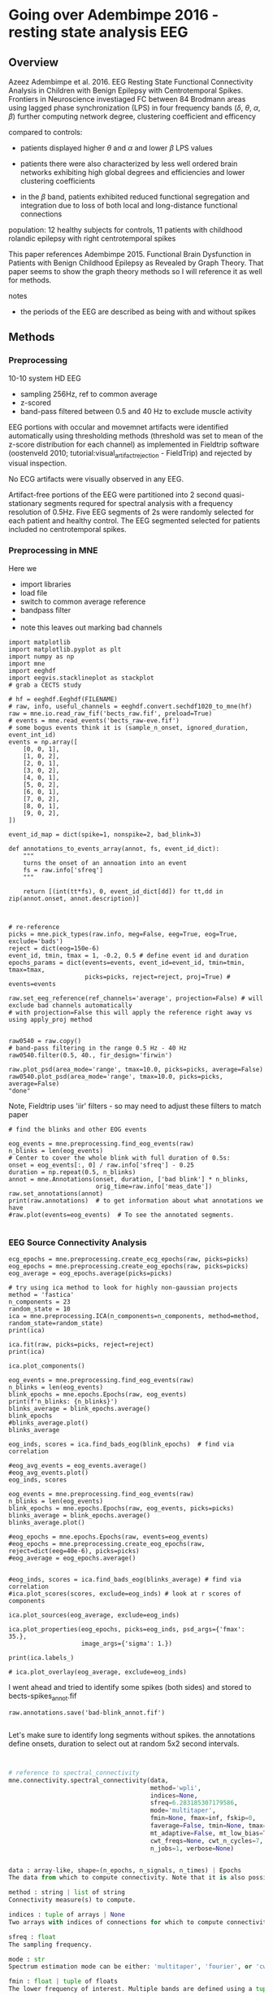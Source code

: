 # -*- coding: utf-8 fill-column: 84 -*-


* Going over Adembimpe 2016 - resting state analysis EEG
  
** Overview
Azeez Adembimpe et al. 2016.
EEG Resting State Functional Connectivity Analysis in Children with Benign
Epilepsy with Centrotemporal Spikes. Frontiers in
Neuroscience investiaged FC between 84 Brodmann areas using lagged phase
synchronization (LPS) in four frequency bands ($\delta$, $\theta$, $\alpha$,
$\beta$) further computing network degree, clustering coefficient and
efficency

compared to controls:

- patients displayed higher $\theta$ and $\alpha$ and lower $\beta$ LPS values

- patients there were also characterized by less well ordered brain
  networks exhibiting high global degrees and efficiencies and lower
  clustering coefficients

- in the $\beta$ band, patients exhibited reduced functional
  segregation and integration due to loss of both local and
  long-distance functional connections

population: 12 healthy subjects for controls, 11 patients with
childhood rolandic epilepsy with right centrotemporal spikes


This paper references Adembimpe 2015. Functional Brain Dysfunction
in Patients with Benign Childhood Epilepsy as Revealed by Graph
Theory. That paper seems to show the graph theory methods so I will
reference it as well for methods.

notes
- the periods of the EEG are described as being with and without spikes



** Methods
   
*** Preprocessing
10-10 system HD EEG
 - sampling 256Hz, ref to common average
 - z-scored
 - band-pass filtered between 0.5 and 40 Hz to exclude muscle activity
 
EEG portions with occular and movemnet artifacts were identified automatically using
thresholding methods (threshold was set to mean of the z-score distribution for
each channel) as implemented in Fieldtrip software (oostenveld 2010;
tutorial:visual_artifact_rejection - FieldTrip) and rejected by visual inspection.

No ECG artifacts were visually observed in any EEG. 

Artifact-free portions of the EEG were partitioned into 2 second quasi-stationary
segments requred for spectral analysis with a frequency resolution of 0.5Hz. Five
EEG segments of 2s were randomly selected for each patient and healthy control. The
EEG segmented selected for patients included no centrotemporal spikes.


*** Preprocessing in MNE
Here we
- import libraries
- load file
- switch to common average reference
- bandpass filter
- 
- note this leaves out marking bad channels
#+BEGIN_SRC ipython :session :results raw drawer :tangle yes
import matplotlib
import matplotlib.pyplot as plt
import numpy as np
import mne
import eeghdf
import eegvis.stacklineplot as stackplot
# grab a CECTS study

# hf = eeghdf.Eeghdf(FILENAME)
# raw, info, useful_channels = eeghdf.convert.sechdf1020_to_mne(hf)
raw = mne.io.read_raw_fif('bects_raw.fif', preload=True)
# events = mne.read_events('bects_raw-eve.fif')
# some bogus events think it is (sample_n_onset, ignored_duration, event_int_id)
events = np.array([
    [0, 0, 1],
    [1, 0, 2],
    [2, 0, 1],
    [3, 0, 2],
    [4, 0, 1],
    [5, 0, 2],
    [6, 0, 1],
    [7, 0, 2],
    [8, 0, 1],
    [9, 0, 2],
])

event_id_map = dict(spike=1, nonspike=2, bad_blink=3)

def annotations_to_events_array(annot, fs, event_id_dict):
    """
    turns the onset of an annoation into an event
    fs = raw.info['sfreq'] 
    """

    return [(int(tt*fs), 0, event_id_dict[dd]) for tt,dd in zip(annot.onset, annot.description)]
    


# re-reference
picks = mne.pick_types(raw.info, meg=False, eeg=True, eog=True, exclude='bads')
reject = dict(eog=150e-6)
event_id, tmin, tmax = 1, -0.2, 0.5 # define event id and duration
epochs_params = dict(events=events, event_id=event_id, tmin=tmin, tmax=tmax,
                     picks=picks, reject=reject, proj=True) # events=events

raw.set_eeg_reference(ref_channels='average', projection=False) # will exclude bad channels automatically
# with projection=False this will apply the reference right away vs using apply_proj method


raw0540 = raw.copy()
# band-pass filtering in the range 0.5 Hz - 40 Hz
raw0540.filter(0.5, 40., fir_design='firwin')

raw.plot_psd(area_mode='range', tmax=10.0, picks=picks, average=False)
raw0540.plot_psd(area_mode='range', tmax=10.0, picks=picks, average=False)
"done"
#+END_SRC

#+RESULTS:
:RESULTS:
# Out[95]:
# output
: Opening raw data file /mnt/home2/clee/code/mne_learn/connectivity/bects_raw.fif...
:     Range : 0 ... 381999 =      0.000 ...  1909.995 secs
: Ready.
: Reading 0 ... 381999  =      0.000 ...  1909.995 secs...
: Applying average reference.
: Applying a custom EEG reference.
: Setting up band-pass filter from 0.5 - 40 Hz
: l_trans_bandwidth chosen to be 0.5 Hz
: h_trans_bandwidth chosen to be 10.0 Hz
: Filter length of 1321 samples (6.605 sec) selected
: Effective window size : 10.005 (s)
: Effective window size : 10.005 (s)
: 
# text/plain
: 'done'

# text/plain
: <Figure size 432x288 with 2 Axes>

# image/png
[[file:obipy-resources/83982ec5453be91d4e8229c8c2c2b734-vKokA5.png]]

# text/plain
: <Figure size 432x288 with 2 Axes>

# image/png
[[file:obipy-resources/83982ec5453be91d4e8229c8c2c2b734-F7DwBj.png]]
:END:


Note, Fieldtrip uses 'iir' filters - so may need to adjust these filters to match paper

#+BEGIN_SRC ipython  :session :results raw drawer :tangle yes
# find the blinks and other EOG events

eog_events = mne.preprocessing.find_eog_events(raw)
n_blinks = len(eog_events)
# Center to cover the whole blink with full duration of 0.5s:
onset = eog_events[:, 0] / raw.info['sfreq'] - 0.25
duration = np.repeat(0.5, n_blinks)
annot = mne.Annotations(onset, duration, ['bad blink'] * n_blinks,
                        orig_time=raw.info['meas_date'])
raw.set_annotations(annot)
print(raw.annotations)  # to get information about what annotations we have
#raw.plot(events=eog_events)  # To see the annotated segments.

#+END_SRC

#+RESULTS:
:RESULTS:
# Out[96]:
# output
: EOG channel index for this subject is: [19 20]
: Filtering the data to remove DC offset to help distinguish blinks from saccades
: Setting up band-pass filter from 2 - 45 Hz
: Filter length of 2048 samples (10.240 sec) selected
: Setting up band-pass filter from 2 - 45 Hz
: Filter length of 2048 samples (10.240 sec) selected
: Setting up band-pass filter from 1 - 10 Hz
: Filter length of 2048 samples (10.240 sec) selected
: Now detecting blinks and generating corresponding events
: Number of EOG events detected : 198
: <Annotations  |  198 segments : bad (198), orig_time : None>
: 
:END:

*** EEG Source Connectivity Analysis

#+BEGIN_SRC ipython :session :results raw drawer :tangle yes
ecg_epochs = mne.preprocessing.create_ecg_epochs(raw, picks=picks)
eog_epochs = mne.preprocessing.create_eog_epochs(raw, picks=picks)
eog_average = eog_epochs.average(picks=picks)
#+END_SRC

#+RESULTS:
:RESULTS:
# Out[97]:
# output
: Using channel ECG X1 to identify heart beats.
: Setting up band-pass filter from 8 - 16 Hz
: Filter length of 2048 samples (10.240 sec) selected
: Number of ECG events detected : 3799 (average pulse 119 / min.)
: 3799 matching events found
: No baseline correction applied
: Not setting metadata
: Loading data for 3799 events and 201 original time points ...
: 486 bad epochs dropped
: EOG channel index for this subject is: [19 20]
: Filtering the data to remove DC offset to help distinguish blinks from saccades
: Setting up band-pass filter from 2 - 45 Hz
: Filter length of 2048 samples (10.240 sec) selected
: Setting up band-pass filter from 2 - 45 Hz
: Filter length of 2048 samples (10.240 sec) selected
: Setting up band-pass filter from 1 - 10 Hz
: Filter length of 2048 samples (10.240 sec) selected
: Now detecting blinks and generating corresponding events
: Number of EOG events detected : 25
: 25 matching events found
: No baseline correction applied
: Not setting metadata
: Loading data for 25 events and 201 original time points ...
: 25 bad epochs dropped
: /usr/local/anaconda3/envs/mne/lib/python3.6/site-packages/numpy/core/fromnumeric.py:2920: RuntimeWarning: Mean of empty slice.
:   out=out, **kwargs)
: /usr/local/anaconda3/envs/mne/lib/python3.6/site-packages/numpy/core/_methods.py:78: RuntimeWarning: invalid value encountered in true_divide
:   ret, rcount, out=ret, casting='unsafe', subok=False)
: <ipython-input-97-fdabb3062ab5>:3: RuntimeWarning: evoked object is empty (based on less than 1 epoch)
:   eog_average = eog_epochs.average(picks=picks)
: 
:END:

#+BEGIN_SRC ipython  :session :results raw drawer :tangle yes
# try using ica method to look for highly non-gaussian projects
method = 'fastica'
n_components = 23
random_state = 10
ica = mne.preprocessing.ICA(n_components=n_components, method=method, random_state=random_state)
print(ica)
#+END_SRC

#+RESULTS:
:RESULTS:
# Out[98]:
# output
: <ICA  |  no decomposition, fit (fastica):  samples, no dimension reduction>
: 
:END:


#+BEGIN_SRC ipython  :session :results raw drawer :tangle yes
ica.fit(raw, picks=picks, reject=reject)
print(ica)
#+END_SRC

#+RESULTS:
:RESULTS:
# Out[99]:
# output
: Fitting ICA to data using 25 channels (please be patient, this may take a while)
: Inferring max_pca_components from picks
:     Rejecting  epoch based on EOG : ['Pg2']
: Artifact detected in [1600, 2000]
:     Rejecting  epoch based on EOG : ['Pg1', 'Pg2']
: Artifact detected in [3200, 3600]
:     Rejecting  epoch based on EOG : ['Pg1', 'Pg2']
: Artifact detected in [3600, 4000]
:     Rejecting  epoch based on EOG : ['Pg2']
: Artifact detected in [5200, 5600]
:     Rejecting  epoch based on EOG : ['Pg2']
: Artifact detected in [5600, 6000]
:     Rejecting  epoch based on EOG : ['Pg1']
: Artifact detected in [7600, 8000]
:     Rejecting  epoch based on EOG : ['Pg1', 'Pg2']
: Artifact detected in [8000, 8400]
:     Rejecting  epoch based on EOG : ['Pg1']
: Artifact detected in [8400, 8800]
:     Rejecting  epoch based on EOG : ['Pg1', 'Pg2']
: Artifact detected in [8800, 9200]
:     Rejecting  epoch based on EOG : ['Pg1', 'Pg2']
: Artifact detected in [10000, 10400]
:     Rejecting  epoch based on EOG : ['Pg1']
: Artifact detected in [10400, 10800]
:     Rejecting  epoch based on EOG : ['Pg1', 'Pg2']
: Artifact detected in [11200, 11600]
:     Rejecting  epoch based on EOG : ['Pg1', 'Pg2']
: Artifact detected in [11600, 12000]
:     Rejecting  epoch based on EOG : ['Pg1']
: Artifact detected in [15600, 16000]
:     Rejecting  epoch based on EOG : ['Pg1']
: Artifact detected in [16800, 17200]
:     Rejecting  epoch based on EOG : ['Pg1']
: Artifact detected in [18000, 18400]
:     Rejecting  epoch based on EOG : ['Pg1']
: Artifact detected in [18400, 18800]
:     Rejecting  epoch based on EOG : ['Pg1']
: Artifact detected in [18800, 19200]
:     Rejecting  epoch based on EOG : ['Pg1', 'Pg2']
: Artifact detected in [19200, 19600]
:     Rejecting  epoch based on EOG : ['Pg1', 'Pg2']
: Artifact detected in [19600, 20000]
:     Rejecting  epoch based on EOG : ['Pg1', 'Pg2']
: Artifact detected in [20000, 20400]
:     Rejecting  epoch based on EOG : ['Pg2']
: Artifact detected in [20400, 20800]
:     Rejecting  epoch based on EOG : ['Pg1', 'Pg2']
: Artifact detected in [21600, 22000]
:     Rejecting  epoch based on EOG : ['Pg1', 'Pg2']
: Artifact detected in [22000, 22400]
:     Rejecting  epoch based on EOG : ['Pg1', 'Pg2']
: Artifact detected in [22400, 22800]
:     Rejecting  epoch based on EOG : ['Pg1', 'Pg2']
: Artifact detected in [24400, 24800]
:     Rejecting  epoch based on EOG : ['Pg1']
: Artifact detected in [26000, 26400]
:     Rejecting  epoch based on EOG : ['Pg1', 'Pg2']
: Artifact detected in [26400, 26800]
:     Rejecting  epoch based on EOG : ['Pg1', 'Pg2']
: Artifact detected in [26800, 27200]
:     Rejecting  epoch based on EOG : ['Pg1', 'Pg2']
: Artifact detected in [27200, 27600]
:     Rejecting  epoch based on EOG : ['Pg1']
: Artifact detected in [28400, 28800]
:     Rejecting  epoch based on EOG : ['Pg1', 'Pg2']
: Artifact detected in [28800, 29200]
:     Rejecting  epoch based on EOG : ['Pg1', 'Pg2']
: Artifact detected in [29200, 29600]
:     Rejecting  epoch based on EOG : ['Pg2']
: Artifact detected in [32800, 33200]
:     Rejecting  epoch based on EOG : ['Pg1', 'Pg2']
: Artifact detected in [33200, 33600]
:     Rejecting  epoch based on EOG : ['Pg1', 'Pg2']
: Artifact detected in [33600, 34000]
:     Rejecting  epoch based on EOG : ['Pg2']
: Artifact detected in [34000, 34400]
:     Rejecting  epoch based on EOG : ['Pg2']
: Artifact detected in [34400, 34800]
:     Rejecting  epoch based on EOG : ['Pg1', 'Pg2']
: Artifact detected in [34800, 35200]
:     Rejecting  epoch based on EOG : ['Pg1', 'Pg2']
: Artifact detected in [35200, 35600]
:     Rejecting  epoch based on EOG : ['Pg2']
: Artifact detected in [36000, 36400]
:     Rejecting  epoch based on EOG : ['Pg2']
: Artifact detected in [36400, 36800]
:     Rejecting  epoch based on EOG : ['Pg1', 'Pg2']
: Artifact detected in [36800, 37200]
:     Rejecting  epoch based on EOG : ['Pg1', 'Pg2']
: Artifact detected in [37200, 37600]
:     Rejecting  epoch based on EOG : ['Pg1', 'Pg2']
: Artifact detected in [38000, 38400]
:     Rejecting  epoch based on EOG : ['Pg1', 'Pg2']
: Artifact detected in [39200, 39600]
:     Rejecting  epoch based on EOG : ['Pg1']
: Artifact detected in [40000, 40400]
:     Rejecting  epoch based on EOG : ['Pg1', 'Pg2']
: Artifact detected in [40400, 40800]
:     Rejecting  epoch based on EOG : ['Pg1', 'Pg2']
: Artifact detected in [40800, 41200]
:     Rejecting  epoch based on EOG : ['Pg1', 'Pg2']
: Artifact detected in [41200, 41600]
:     Rejecting  epoch based on EOG : ['Pg1', 'Pg2']
: Artifact detected in [41600, 42000]
:     Rejecting  epoch based on EOG : ['Pg1', 'Pg2']
: Artifact detected in [42000, 42400]
:     Rejecting  epoch based on EOG : ['Pg2']
: Artifact detected in [42800, 43200]
:     Rejecting  epoch based on EOG : ['Pg2']
: Artifact detected in [43200, 43600]
:     Rejecting  epoch based on EOG : ['Pg1']
: Artifact detected in [44400, 44800]
:     Rejecting  epoch based on EOG : ['Pg1']
: Artifact detected in [46000, 46400]
:     Rejecting  epoch based on EOG : ['Pg1', 'Pg2']
: Artifact detected in [46400, 46800]
:     Rejecting  epoch based on EOG : ['Pg1', 'Pg2']
: Artifact detected in [46800, 47200]
:     Rejecting  epoch based on EOG : ['Pg1', 'Pg2']
: Artifact detected in [47200, 47600]
:     Rejecting  epoch based on EOG : ['Pg1', 'Pg2']
: Artifact detected in [48000, 48400]
:     Rejecting  epoch based on EOG : ['Pg2']
: Artifact detected in [48800, 49200]
:     Rejecting  epoch based on EOG : ['Pg2']
: Artifact detected in [49200, 49600]
:     Rejecting  epoch based on EOG : ['Pg2']
: Artifact detected in [51200, 51600]
:     Rejecting  epoch based on EOG : ['Pg2']
: Artifact detected in [52400, 52800]
:     Rejecting  epoch based on EOG : ['Pg1']
: Artifact detected in [53200, 53600]
:     Rejecting  epoch based on EOG : ['Pg1', 'Pg2']
: Artifact detected in [53600, 54000]
:     Rejecting  epoch based on EOG : ['Pg1', 'Pg2']
: Artifact detected in [54000, 54400]
:     Rejecting  epoch based on EOG : ['Pg1', 'Pg2']
: Artifact detected in [54800, 55200]
:     Rejecting  epoch based on EOG : ['Pg1', 'Pg2']
: Artifact detected in [55200, 55600]
:     Rejecting  epoch based on EOG : ['Pg1']
: Artifact detected in [56000, 56400]
:     Rejecting  epoch based on EOG : ['Pg2']
: Artifact detected in [56400, 56800]
:     Rejecting  epoch based on EOG : ['Pg1']
: Artifact detected in [57200, 57600]
:     Rejecting  epoch based on EOG : ['Pg1']
: Artifact detected in [58800, 59200]
:     Rejecting  epoch based on EOG : ['Pg1', 'Pg2']
: Artifact detected in [66000, 66400]
:     Rejecting  epoch based on EOG : ['Pg1', 'Pg2']
: Artifact detected in [66400, 66800]
:     Rejecting  epoch based on EOG : ['Pg1', 'Pg2']
: Artifact detected in [66800, 67200]
:     Rejecting  epoch based on EOG : ['Pg1', 'Pg2']
: Artifact detected in [67200, 67600]
:     Rejecting  epoch based on EOG : ['Pg1']
: Artifact detected in [86400, 86800]
:     Rejecting  epoch based on EOG : ['Pg2']
: Artifact detected in [93600, 94000]
:     Rejecting  epoch based on EOG : ['Pg1']
: Artifact detected in [94400, 94800]
:     Rejecting  epoch based on EOG : ['Pg1']
: Artifact detected in [98000, 98400]
:     Rejecting  epoch based on EOG : ['Pg1', 'Pg2']
: Artifact detected in [108000, 108400]
:     Rejecting  epoch based on EOG : ['Pg1', 'Pg2']
: Artifact detected in [110800, 111200]
:     Rejecting  epoch based on EOG : ['Pg1']
: Artifact detected in [112000, 112400]
:     Rejecting  epoch based on EOG : ['Pg1']
: Artifact detected in [112400, 112800]
:     Rejecting  epoch based on EOG : ['Pg2']
: Artifact detected in [117600, 118000]
:     Rejecting  epoch based on EOG : ['Pg1', 'Pg2']
: Artifact detected in [124000, 124400]
:     Rejecting  epoch based on EOG : ['Pg2']
: Artifact detected in [127200, 127600]
:     Rejecting  epoch based on EOG : ['Pg1']
: Artifact detected in [128800, 129200]
:     Rejecting  epoch based on EOG : ['Pg2']
: Artifact detected in [129600, 130000]
:     Rejecting  epoch based on EOG : ['Pg2']
: Artifact detected in [133600, 134000]
:     Rejecting  epoch based on EOG : ['Pg1', 'Pg2']
: Artifact detected in [134000, 134400]
:     Rejecting  epoch based on EOG : ['Pg1', 'Pg2']
: Artifact detected in [134400, 134800]
:     Rejecting  epoch based on EOG : ['Pg1', 'Pg2']
: Artifact detected in [134800, 135200]
:     Rejecting  epoch based on EOG : ['Pg1', 'Pg2']
: Artifact detected in [135200, 135600]
:     Rejecting  epoch based on EOG : ['Pg2']
: Artifact detected in [138000, 138400]
:     Rejecting  epoch based on EOG : ['Pg1', 'Pg2']
: Artifact detected in [138400, 138800]
:     Rejecting  epoch based on EOG : ['Pg2']
: Artifact detected in [138800, 139200]
:     Rejecting  epoch based on EOG : ['Pg2']
: Artifact detected in [139200, 139600]
:     Rejecting  epoch based on EOG : ['Pg2']
: Artifact detected in [139600, 140000]
:     Rejecting  epoch based on EOG : ['Pg1']
: Artifact detected in [144000, 144400]
:     Rejecting  epoch based on EOG : ['Pg1', 'Pg2']
: Artifact detected in [151600, 152000]
:     Rejecting  epoch based on EOG : ['Pg1', 'Pg2']
: Artifact detected in [152000, 152400]
:     Rejecting  epoch based on EOG : ['Pg1']
: Artifact detected in [154000, 154400]
:     Rejecting  epoch based on EOG : ['Pg1', 'Pg2']
: Artifact detected in [154800, 155200]
:     Rejecting  epoch based on EOG : ['Pg1']
: Artifact detected in [157200, 157600]
:     Rejecting  epoch based on EOG : ['Pg1']
: Artifact detected in [161600, 162000]
:     Rejecting  epoch based on EOG : ['Pg1', 'Pg2']
: Artifact detected in [162000, 162400]
:     Rejecting  epoch based on EOG : ['Pg1']
: Artifact detected in [163200, 163600]
:     Rejecting  epoch based on EOG : ['Pg2']
: Artifact detected in [166800, 167200]
:     Rejecting  epoch based on EOG : ['Pg1']
: Artifact detected in [167600, 168000]
:     Rejecting  epoch based on EOG : ['Pg2']
: Artifact detected in [168000, 168400]
:     Rejecting  epoch based on EOG : ['Pg1', 'Pg2']
: Artifact detected in [168400, 168800]
:     Rejecting  epoch based on EOG : ['Pg2']
: Artifact detected in [170400, 170800]
:     Rejecting  epoch based on EOG : ['Pg2']
: Artifact detected in [172000, 172400]
:     Rejecting  epoch based on EOG : ['Pg1']
: Artifact detected in [176400, 176800]
:     Rejecting  epoch based on EOG : ['Pg1']
: Artifact detected in [176800, 177200]
:     Rejecting  epoch based on EOG : ['Pg2']
: Artifact detected in [178000, 178400]
:     Rejecting  epoch based on EOG : ['Pg1', 'Pg2']
: Artifact detected in [178400, 178800]
:     Rejecting  epoch based on EOG : ['Pg2']
: Artifact detected in [178800, 179200]
:     Rejecting  epoch based on EOG : ['Pg2']
: Artifact detected in [179200, 179600]
:     Rejecting  epoch based on EOG : ['Pg2']
: Artifact detected in [182000, 182400]
:     Rejecting  epoch based on EOG : ['Pg2']
: Artifact detected in [185200, 185600]
:     Rejecting  epoch based on EOG : ['Pg1']
: Artifact detected in [185600, 186000]
:     Rejecting  epoch based on EOG : ['Pg1', 'Pg2']
: Artifact detected in [186000, 186400]
:     Rejecting  epoch based on EOG : ['Pg2']
: Artifact detected in [186400, 186800]
:     Rejecting  epoch based on EOG : ['Pg2']
: Artifact detected in [186800, 187200]
:     Rejecting  epoch based on EOG : ['Pg1', 'Pg2']
: Artifact detected in [187200, 187600]
:     Rejecting  epoch based on EOG : ['Pg1']
: Artifact detected in [192800, 193200]
:     Rejecting  epoch based on EOG : ['Pg2']
: Artifact detected in [194400, 194800]
:     Rejecting  epoch based on EOG : ['Pg1', 'Pg2']
: Artifact detected in [194800, 195200]
:     Rejecting  epoch based on EOG : ['Pg1', 'Pg2']
: Artifact detected in [195200, 195600]
:     Rejecting  epoch based on EOG : ['Pg1', 'Pg2']
: Artifact detected in [195600, 196000]
:     Rejecting  epoch based on EOG : ['Pg1', 'Pg2']
: Artifact detected in [198400, 198800]
:     Rejecting  epoch based on EOG : ['Pg1']
: Artifact detected in [199600, 200000]
:     Rejecting  epoch based on EOG : ['Pg1']
: Artifact detected in [200000, 200400]
:     Rejecting  epoch based on EOG : ['Pg2']
: Artifact detected in [200400, 200800]
:     Rejecting  epoch based on EOG : ['Pg1']
: Artifact detected in [202000, 202400]
:     Rejecting  epoch based on EOG : ['Pg1']
: Artifact detected in [202400, 202800]
:     Rejecting  epoch based on EOG : ['Pg2']
: Artifact detected in [202800, 203200]
:     Rejecting  epoch based on EOG : ['Pg1', 'Pg2']
: Artifact detected in [203200, 203600]
:     Rejecting  epoch based on EOG : ['Pg1', 'Pg2']
: Artifact detected in [204000, 204400]
:     Rejecting  epoch based on EOG : ['Pg1', 'Pg2']
: Artifact detected in [206000, 206400]
:     Rejecting  epoch based on EOG : ['Pg2']
: Artifact detected in [206800, 207200]
:     Rejecting  epoch based on EOG : ['Pg1', 'Pg2']
: Artifact detected in [207200, 207600]
:     Rejecting  epoch based on EOG : ['Pg1', 'Pg2']
: Artifact detected in [208000, 208400]
:     Rejecting  epoch based on EOG : ['Pg1', 'Pg2']
: Artifact detected in [209200, 209600]
:     Rejecting  epoch based on EOG : ['Pg2']
: Artifact detected in [209600, 210000]
:     Rejecting  epoch based on EOG : ['Pg1', 'Pg2']
: Artifact detected in [210000, 210400]
:     Rejecting  epoch based on EOG : ['Pg1', 'Pg2']
: Artifact detected in [210400, 210800]
:     Rejecting  epoch based on EOG : ['Pg1']
: Artifact detected in [210800, 211200]
:     Rejecting  epoch based on EOG : ['Pg1', 'Pg2']
: Artifact detected in [212000, 212400]
:     Rejecting  epoch based on EOG : ['Pg1']
: Artifact detected in [212400, 212800]
:     Rejecting  epoch based on EOG : ['Pg2']
: Artifact detected in [213200, 213600]
:     Rejecting  epoch based on EOG : ['Pg1', 'Pg2']
: Artifact detected in [214800, 215200]
:     Rejecting  epoch based on EOG : ['Pg1', 'Pg2']
: Artifact detected in [215200, 215600]
:     Rejecting  epoch based on EOG : ['Pg1', 'Pg2']
: Artifact detected in [215600, 216000]
:     Rejecting  epoch based on EOG : ['Pg1', 'Pg2']
: Artifact detected in [216000, 216400]
:     Rejecting  epoch based on EOG : ['Pg2']
: Artifact detected in [217200, 217600]
:     Rejecting  epoch based on EOG : ['Pg1', 'Pg2']
: Artifact detected in [217600, 218000]
:     Rejecting  epoch based on EOG : ['Pg1', 'Pg2']
: Artifact detected in [218000, 218400]
:     Rejecting  epoch based on EOG : ['Pg1', 'Pg2']
: Artifact detected in [218400, 218800]
:     Rejecting  epoch based on EOG : ['Pg1', 'Pg2']
: Artifact detected in [218800, 219200]
:     Rejecting  epoch based on EOG : ['Pg2']
: Artifact detected in [220400, 220800]
:     Rejecting  epoch based on EOG : ['Pg2']
: Artifact detected in [220800, 221200]
:     Rejecting  epoch based on EOG : ['Pg2']
: Artifact detected in [221200, 221600]
:     Rejecting  epoch based on EOG : ['Pg2']
: Artifact detected in [221600, 222000]
:     Rejecting  epoch based on EOG : ['Pg2']
: Artifact detected in [223600, 224000]
:     Rejecting  epoch based on EOG : ['Pg1', 'Pg2']
: Artifact detected in [225200, 225600]
:     Rejecting  epoch based on EOG : ['Pg2']
: Artifact detected in [225600, 226000]
:     Rejecting  epoch based on EOG : ['Pg2']
: Artifact detected in [226000, 226400]
:     Rejecting  epoch based on EOG : ['Pg1', 'Pg2']
: Artifact detected in [226400, 226800]
:     Rejecting  epoch based on EOG : ['Pg1']
: Artifact detected in [227200, 227600]
:     Rejecting  epoch based on EOG : ['Pg2']
: Artifact detected in [227600, 228000]
:     Rejecting  epoch based on EOG : ['Pg1', 'Pg2']
: Artifact detected in [228000, 228400]
:     Rejecting  epoch based on EOG : ['Pg1', 'Pg2']
: Artifact detected in [228800, 229200]
:     Rejecting  epoch based on EOG : ['Pg1', 'Pg2']
: Artifact detected in [229200, 229600]
:     Rejecting  epoch based on EOG : ['Pg1', 'Pg2']
: Artifact detected in [229600, 230000]
:     Rejecting  epoch based on EOG : ['Pg1', 'Pg2']
: Artifact detected in [230000, 230400]
:     Rejecting  epoch based on EOG : ['Pg2']
: Artifact detected in [230400, 230800]
:     Rejecting  epoch based on EOG : ['Pg1', 'Pg2']
: Artifact detected in [231200, 231600]
:     Rejecting  epoch based on EOG : ['Pg1']
: Artifact detected in [232000, 232400]
:     Rejecting  epoch based on EOG : ['Pg1', 'Pg2']
: Artifact detected in [233200, 233600]
:     Rejecting  epoch based on EOG : ['Pg2']
: Artifact detected in [233600, 234000]
:     Rejecting  epoch based on EOG : ['Pg1', 'Pg2']
: Artifact detected in [234800, 235200]
:     Rejecting  epoch based on EOG : ['Pg1', 'Pg2']
: Artifact detected in [235200, 235600]
:     Rejecting  epoch based on EOG : ['Pg1', 'Pg2']
: Artifact detected in [236400, 236800]
:     Rejecting  epoch based on EOG : ['Pg1', 'Pg2']
: Artifact detected in [236800, 237200]
:     Rejecting  epoch based on EOG : ['Pg1', 'Pg2']
: Artifact detected in [238000, 238400]
:     Rejecting  epoch based on EOG : ['Pg1', 'Pg2']
: Artifact detected in [238400, 238800]
:     Rejecting  epoch based on EOG : ['Pg1', 'Pg2']
: Artifact detected in [238800, 239200]
:     Rejecting  epoch based on EOG : ['Pg1', 'Pg2']
: Artifact detected in [239600, 240000]
:     Rejecting  epoch based on EOG : ['Pg1', 'Pg2']
: Artifact detected in [240000, 240400]
:     Rejecting  epoch based on EOG : ['Pg1', 'Pg2']
: Artifact detected in [240400, 240800]
:     Rejecting  epoch based on EOG : ['Pg1']
: Artifact detected in [240800, 241200]
:     Rejecting  epoch based on EOG : ['Pg1']
: Artifact detected in [241200, 241600]
:     Rejecting  epoch based on EOG : ['Pg2']
: Artifact detected in [242800, 243200]
:     Rejecting  epoch based on EOG : ['Pg2']
: Artifact detected in [243200, 243600]
:     Rejecting  epoch based on EOG : ['Pg1']
: Artifact detected in [244000, 244400]
:     Rejecting  epoch based on EOG : ['Pg1', 'Pg2']
: Artifact detected in [244800, 245200]
:     Rejecting  epoch based on EOG : ['Pg1', 'Pg2']
: Artifact detected in [245200, 245600]
:     Rejecting  epoch based on EOG : ['Pg1', 'Pg2']
: Artifact detected in [246000, 246400]
:     Rejecting  epoch based on EOG : ['Pg2']
: Artifact detected in [247200, 247600]
:     Rejecting  epoch based on EOG : ['Pg1', 'Pg2']
: Artifact detected in [248000, 248400]
:     Rejecting  epoch based on EOG : ['Pg2']
: Artifact detected in [248800, 249200]
:     Rejecting  epoch based on EOG : ['Pg2']
: Artifact detected in [249600, 250000]
:     Rejecting  epoch based on EOG : ['Pg1', 'Pg2']
: Artifact detected in [250800, 251200]
:     Rejecting  epoch based on EOG : ['Pg1', 'Pg2']
: Artifact detected in [251200, 251600]
:     Rejecting  epoch based on EOG : ['Pg1', 'Pg2']
: Artifact detected in [251600, 252000]
:     Rejecting  epoch based on EOG : ['Pg1']
: Artifact detected in [252400, 252800]
:     Rejecting  epoch based on EOG : ['Pg2']
: Artifact detected in [253600, 254000]
:     Rejecting  epoch based on EOG : ['Pg1', 'Pg2']
: Artifact detected in [254400, 254800]
:     Rejecting  epoch based on EOG : ['Pg1', 'Pg2']
: Artifact detected in [254800, 255200]
:     Rejecting  epoch based on EOG : ['Pg1', 'Pg2']
: Artifact detected in [255200, 255600]
:     Rejecting  epoch based on EOG : ['Pg1', 'Pg2']
: Artifact detected in [255600, 256000]
:     Rejecting  epoch based on EOG : ['Pg1', 'Pg2']
: Artifact detected in [256000, 256400]
:     Rejecting  epoch based on EOG : ['Pg1', 'Pg2']
: Artifact detected in [256400, 256800]
:     Rejecting  epoch based on EOG : ['Pg1', 'Pg2']
: Artifact detected in [256800, 257200]
:     Rejecting  epoch based on EOG : ['Pg2']
: Artifact detected in [257200, 257600]
:     Rejecting  epoch based on EOG : ['Pg2']
: Artifact detected in [257600, 258000]
:     Rejecting  epoch based on EOG : ['Pg2']
: Artifact detected in [258400, 258800]
:     Rejecting  epoch based on EOG : ['Pg1', 'Pg2']
: Artifact detected in [259200, 259600]
:     Rejecting  epoch based on EOG : ['Pg2']
: Artifact detected in [259600, 260000]
:     Rejecting  epoch based on EOG : ['Pg1', 'Pg2']
: Artifact detected in [260000, 260400]
:     Rejecting  epoch based on EOG : ['Pg1']
: Artifact detected in [260400, 260800]
:     Rejecting  epoch based on EOG : ['Pg2']
: Artifact detected in [260800, 261200]
:     Rejecting  epoch based on EOG : ['Pg1', 'Pg2']
: Artifact detected in [261600, 262000]
:     Rejecting  epoch based on EOG : ['Pg1']
: Artifact detected in [262000, 262400]
:     Rejecting  epoch based on EOG : ['Pg1', 'Pg2']
: Artifact detected in [262400, 262800]
:     Rejecting  epoch based on EOG : ['Pg1', 'Pg2']
: Artifact detected in [262800, 263200]
:     Rejecting  epoch based on EOG : ['Pg1']
: Artifact detected in [263200, 263600]
:     Rejecting  epoch based on EOG : ['Pg1', 'Pg2']
: Artifact detected in [263600, 264000]
:     Rejecting  epoch based on EOG : ['Pg2']
: Artifact detected in [264400, 264800]
:     Rejecting  epoch based on EOG : ['Pg1']
: Artifact detected in [265600, 266000]
:     Rejecting  epoch based on EOG : ['Pg1', 'Pg2']
: Artifact detected in [266000, 266400]
:     Rejecting  epoch based on EOG : ['Pg1', 'Pg2']
: Artifact detected in [266800, 267200]
:     Rejecting  epoch based on EOG : ['Pg1', 'Pg2']
: Artifact detected in [267200, 267600]
:     Rejecting  epoch based on EOG : ['Pg1', 'Pg2']
: Artifact detected in [267600, 268000]
:     Rejecting  epoch based on EOG : ['Pg2']
: Artifact detected in [268000, 268400]
:     Rejecting  epoch based on EOG : ['Pg1']
: Artifact detected in [268400, 268800]
:     Rejecting  epoch based on EOG : ['Pg2']
: Artifact detected in [268800, 269200]
:     Rejecting  epoch based on EOG : ['Pg1', 'Pg2']
: Artifact detected in [269200, 269600]
:     Rejecting  epoch based on EOG : ['Pg1', 'Pg2']
: Artifact detected in [269600, 270000]
:     Rejecting  epoch based on EOG : ['Pg1', 'Pg2']
: Artifact detected in [270000, 270400]
:     Rejecting  epoch based on EOG : ['Pg1']
: Artifact detected in [270400, 270800]
:     Rejecting  epoch based on EOG : ['Pg2']
: Artifact detected in [270800, 271200]
:     Rejecting  epoch based on EOG : ['Pg1', 'Pg2']
: Artifact detected in [271200, 271600]
:     Rejecting  epoch based on EOG : ['Pg1', 'Pg2']
: Artifact detected in [271600, 272000]
:     Rejecting  epoch based on EOG : ['Pg1', 'Pg2']
: Artifact detected in [272000, 272400]
:     Rejecting  epoch based on EOG : ['Pg1', 'Pg2']
: Artifact detected in [272800, 273200]
:     Rejecting  epoch based on EOG : ['Pg1', 'Pg2']
: Artifact detected in [273200, 273600]
:     Rejecting  epoch based on EOG : ['Pg1', 'Pg2']
: Artifact detected in [273600, 274000]
:     Rejecting  epoch based on EOG : ['Pg1', 'Pg2']
: Artifact detected in [274000, 274400]
:     Rejecting  epoch based on EOG : ['Pg1', 'Pg2']
: Artifact detected in [274400, 274800]
:     Rejecting  epoch based on EOG : ['Pg1', 'Pg2']
: Artifact detected in [274800, 275200]
:     Rejecting  epoch based on EOG : ['Pg1', 'Pg2']
: Artifact detected in [275200, 275600]
:     Rejecting  epoch based on EOG : ['Pg1', 'Pg2']
: Artifact detected in [275600, 276000]
:     Rejecting  epoch based on EOG : ['Pg1', 'Pg2']
: Artifact detected in [276000, 276400]
:     Rejecting  epoch based on EOG : ['Pg1', 'Pg2']
: Artifact detected in [276400, 276800]
:     Rejecting  epoch based on EOG : ['Pg1', 'Pg2']
: Artifact detected in [276800, 277200]
:     Rejecting  epoch based on EOG : ['Pg1', 'Pg2']
: Artifact detected in [277200, 277600]
:     Rejecting  epoch based on EOG : ['Pg2']
: Artifact detected in [277600, 278000]
:     Rejecting  epoch based on EOG : ['Pg1', 'Pg2']
: Artifact detected in [278000, 278400]
:     Rejecting  epoch based on EOG : ['Pg1', 'Pg2']
: Artifact detected in [278400, 278800]
:     Rejecting  epoch based on EOG : ['Pg1', 'Pg2']
: Artifact detected in [278800, 279200]
:     Rejecting  epoch based on EOG : ['Pg1', 'Pg2']
: Artifact detected in [279200, 279600]
:     Rejecting  epoch based on EOG : ['Pg1', 'Pg2']
: Artifact detected in [279600, 280000]
:     Rejecting  epoch based on EOG : ['Pg2']
: Artifact detected in [280000, 280400]
:     Rejecting  epoch based on EOG : ['Pg1', 'Pg2']
: Artifact detected in [280400, 280800]
:     Rejecting  epoch based on EOG : ['Pg1', 'Pg2']
: Artifact detected in [280800, 281200]
:     Rejecting  epoch based on EOG : ['Pg1', 'Pg2']
: Artifact detected in [281200, 281600]
:     Rejecting  epoch based on EOG : ['Pg1', 'Pg2']
: Artifact detected in [281600, 282000]
:     Rejecting  epoch based on EOG : ['Pg1', 'Pg2']
: Artifact detected in [282000, 282400]
:     Rejecting  epoch based on EOG : ['Pg1', 'Pg2']
: Artifact detected in [282400, 282800]
:     Rejecting  epoch based on EOG : ['Pg1', 'Pg2']
: Artifact detected in [282800, 283200]
:     Rejecting  epoch based on EOG : ['Pg1', 'Pg2']
: Artifact detected in [283200, 283600]
:     Rejecting  epoch based on EOG : ['Pg1', 'Pg2']
: Artifact detected in [283600, 284000]
:     Rejecting  epoch based on EOG : ['Pg1', 'Pg2']
: Artifact detected in [284000, 284400]
:     Rejecting  epoch based on EOG : ['Pg1', 'Pg2']
: Artifact detected in [284400, 284800]
:     Rejecting  epoch based on EOG : ['Pg1', 'Pg2']
: Artifact detected in [284800, 285200]
:     Rejecting  epoch based on EOG : ['Pg1', 'Pg2']
: Artifact detected in [285200, 285600]
:     Rejecting  epoch based on EOG : ['Pg1', 'Pg2']
: Artifact detected in [285600, 286000]
:     Rejecting  epoch based on EOG : ['Pg1', 'Pg2']
: Artifact detected in [286000, 286400]
:     Rejecting  epoch based on EOG : ['Pg1', 'Pg2']
: Artifact detected in [286400, 286800]
:     Rejecting  epoch based on EOG : ['Pg2']
: Artifact detected in [286800, 287200]
:     Rejecting  epoch based on EOG : ['Pg1', 'Pg2']
: Artifact detected in [287200, 287600]
:     Rejecting  epoch based on EOG : ['Pg1', 'Pg2']
: Artifact detected in [287600, 288000]
:     Rejecting  epoch based on EOG : ['Pg1', 'Pg2']
: Artifact detected in [288000, 288400]
:     Rejecting  epoch based on EOG : ['Pg2']
: Artifact detected in [288400, 288800]
:     Rejecting  epoch based on EOG : ['Pg2']
: Artifact detected in [288800, 289200]
:     Rejecting  epoch based on EOG : ['Pg1', 'Pg2']
: Artifact detected in [289200, 289600]
:     Rejecting  epoch based on EOG : ['Pg1', 'Pg2']
: Artifact detected in [289600, 290000]
:     Rejecting  epoch based on EOG : ['Pg1', 'Pg2']
: Artifact detected in [290000, 290400]
:     Rejecting  epoch based on EOG : ['Pg1']
: Artifact detected in [291600, 292000]
:     Rejecting  epoch based on EOG : ['Pg1']
: Artifact detected in [292400, 292800]
:     Rejecting  epoch based on EOG : ['Pg1']
: Artifact detected in [292800, 293200]
:     Rejecting  epoch based on EOG : ['Pg2']
: Artifact detected in [293200, 293600]
:     Rejecting  epoch based on EOG : ['Pg1']
: Artifact detected in [293600, 294000]
:     Rejecting  epoch based on EOG : ['Pg1']
: Artifact detected in [294800, 295200]
:     Rejecting  epoch based on EOG : ['Pg1']
: Artifact detected in [296000, 296400]
:     Rejecting  epoch based on EOG : ['Pg1']
: Artifact detected in [296800, 297200]
:     Rejecting  epoch based on EOG : ['Pg1']
: Artifact detected in [298000, 298400]
:     Rejecting  epoch based on EOG : ['Pg1', 'Pg2']
: Artifact detected in [298400, 298800]
:     Rejecting  epoch based on EOG : ['Pg2']
: Artifact detected in [298800, 299200]
:     Rejecting  epoch based on EOG : ['Pg2']
: Artifact detected in [300000, 300400]
:     Rejecting  epoch based on EOG : ['Pg2']
: Artifact detected in [301200, 301600]
:     Rejecting  epoch based on EOG : ['Pg2']
: Artifact detected in [301600, 302000]
:     Rejecting  epoch based on EOG : ['Pg2']
: Artifact detected in [302800, 303200]
:     Rejecting  epoch based on EOG : ['Pg1', 'Pg2']
: Artifact detected in [303200, 303600]
:     Rejecting  epoch based on EOG : ['Pg2']
: Artifact detected in [304400, 304800]
:     Rejecting  epoch based on EOG : ['Pg1', 'Pg2']
: Artifact detected in [304800, 305200]
:     Rejecting  epoch based on EOG : ['Pg1', 'Pg2']
: Artifact detected in [305200, 305600]
:     Rejecting  epoch based on EOG : ['Pg1', 'Pg2']
: Artifact detected in [305600, 306000]
:     Rejecting  epoch based on EOG : ['Pg1', 'Pg2']
: Artifact detected in [306000, 306400]
:     Rejecting  epoch based on EOG : ['Pg1', 'Pg2']
: Artifact detected in [306400, 306800]
:     Rejecting  epoch based on EOG : ['Pg2']
: Artifact detected in [306800, 307200]
:     Rejecting  epoch based on EOG : ['Pg2']
: Artifact detected in [307200, 307600]
:     Rejecting  epoch based on EOG : ['Pg2']
: Artifact detected in [307600, 308000]
:     Rejecting  epoch based on EOG : ['Pg1', 'Pg2']
: Artifact detected in [308000, 308400]
:     Rejecting  epoch based on EOG : ['Pg2']
: Artifact detected in [308800, 309200]
:     Rejecting  epoch based on EOG : ['Pg1', 'Pg2']
: Artifact detected in [309600, 310000]
:     Rejecting  epoch based on EOG : ['Pg1', 'Pg2']
: Artifact detected in [310000, 310400]
:     Rejecting  epoch based on EOG : ['Pg1', 'Pg2']
: Artifact detected in [310400, 310800]
:     Rejecting  epoch based on EOG : ['Pg1', 'Pg2']
: Artifact detected in [310800, 311200]
:     Rejecting  epoch based on EOG : ['Pg1', 'Pg2']
: Artifact detected in [311200, 311600]
:     Rejecting  epoch based on EOG : ['Pg2']
: Artifact detected in [311600, 312000]
:     Rejecting  epoch based on EOG : ['Pg2']
: Artifact detected in [312400, 312800]
:     Rejecting  epoch based on EOG : ['Pg1', 'Pg2']
: Artifact detected in [313600, 314000]
:     Rejecting  epoch based on EOG : ['Pg1', 'Pg2']
: Artifact detected in [314000, 314400]
:     Rejecting  epoch based on EOG : ['Pg1']
: Artifact detected in [315600, 316000]
:     Rejecting  epoch based on EOG : ['Pg2']
: Artifact detected in [316000, 316400]
:     Rejecting  epoch based on EOG : ['Pg1', 'Pg2']
: Artifact detected in [316400, 316800]
:     Rejecting  epoch based on EOG : ['Pg2']
: Artifact detected in [316800, 317200]
:     Rejecting  epoch based on EOG : ['Pg1', 'Pg2']
: Artifact detected in [317200, 317600]
:     Rejecting  epoch based on EOG : ['Pg1']
: Artifact detected in [317600, 318000]
:     Rejecting  epoch based on EOG : ['Pg1']
: Artifact detected in [321600, 322000]
:     Rejecting  epoch based on EOG : ['Pg1']
: Artifact detected in [322000, 322400]
:     Rejecting  epoch based on EOG : ['Pg1']
: Artifact detected in [324400, 324800]
:     Rejecting  epoch based on EOG : ['Pg1', 'Pg2']
: Artifact detected in [324800, 325200]
:     Rejecting  epoch based on EOG : ['Pg1', 'Pg2']
: Artifact detected in [325200, 325600]
:     Rejecting  epoch based on EOG : ['Pg2']
: Artifact detected in [325600, 326000]
:     Rejecting  epoch based on EOG : ['Pg2']
: Artifact detected in [326400, 326800]
:     Rejecting  epoch based on EOG : ['Pg1']
: Artifact detected in [328000, 328400]
:     Rejecting  epoch based on EOG : ['Pg1', 'Pg2']
: Artifact detected in [328400, 328800]
:     Rejecting  epoch based on EOG : ['Pg1', 'Pg2']
: Artifact detected in [328800, 329200]
:     Rejecting  epoch based on EOG : ['Pg2']
: Artifact detected in [329200, 329600]
:     Rejecting  epoch based on EOG : ['Pg2']
: Artifact detected in [329600, 330000]
:     Rejecting  epoch based on EOG : ['Pg2']
: Artifact detected in [330000, 330400]
:     Rejecting  epoch based on EOG : ['Pg2']
: Artifact detected in [330400, 330800]
:     Rejecting  epoch based on EOG : ['Pg2']
: Artifact detected in [330800, 331200]
:     Rejecting  epoch based on EOG : ['Pg1']
: Artifact detected in [331600, 332000]
:     Rejecting  epoch based on EOG : ['Pg2']
: Artifact detected in [332000, 332400]
:     Rejecting  epoch based on EOG : ['Pg2']
: Artifact detected in [332400, 332800]
:     Rejecting  epoch based on EOG : ['Pg1', 'Pg2']
: Artifact detected in [333600, 334000]
:     Rejecting  epoch based on EOG : ['Pg2']
: Artifact detected in [334000, 334400]
:     Rejecting  epoch based on EOG : ['Pg2']
: Artifact detected in [334400, 334800]
:     Rejecting  epoch based on EOG : ['Pg2']
: Artifact detected in [337200, 337600]
:     Rejecting  epoch based on EOG : ['Pg2']
: Artifact detected in [337600, 338000]
:     Rejecting  epoch based on EOG : ['Pg2']
: Artifact detected in [340400, 340800]
:     Rejecting  epoch based on EOG : ['Pg2']
: Artifact detected in [341200, 341600]
:     Rejecting  epoch based on EOG : ['Pg1']
: Artifact detected in [348400, 348800]
:     Rejecting  epoch based on EOG : ['Pg1']
: Artifact detected in [349600, 350000]
:     Rejecting  epoch based on EOG : ['Pg1', 'Pg2']
: Artifact detected in [358400, 358800]
:     Rejecting  epoch based on EOG : ['Pg1', 'Pg2']
: Artifact detected in [358800, 359200]
:     Rejecting  epoch based on EOG : ['Pg2']
: Artifact detected in [359200, 359600]
: Selection by number: 23 components
: Fitting ICA took 3.4s.
: <ICA  |  raw data decomposition, fit (fastica): 216000 samples, 23 components, channels used: "eeg">
: 
:END:


#+BEGIN_SRC ipython  :session :results raw drawer :tangle yes
ica.plot_components()
#+END_SRC

#+RESULTS:
:RESULTS:
# Out[100]:
# text/plain
: [<Figure size 540x504 with 20 Axes>, <Figure size 352.8x180 with 3 Axes>]

# text/plain
: <Figure size 540x504 with 20 Axes>

# image/png
[[file:obipy-resources/83982ec5453be91d4e8229c8c2c2b734-LVuuhK.png]]

# text/plain
: <Figure size 352.8x180 with 3 Axes>

# image/png
[[file:obipy-resources/83982ec5453be91d4e8229c8c2c2b734-dtNtde.png]]
:END:


#+BEGIN_SRC ipython :session :results raw drawer :tangle yes
eog_events = mne.preprocessing.find_eog_events(raw)
n_blinks = len(eog_events)
blink_epochs = mne.epochs.Epochs(raw, eog_events)
print(f'n_blinks: {n_blinks}')
blinks_average = blink_epochs.average()
blink_epochs
#blinks_average.plot()
blinks_average
#+END_SRC

#+RESULTS:
:RESULTS:
# Out[105]:
# output
: EOG channel index for this subject is: [19 20]
: Filtering the data to remove DC offset to help distinguish blinks from saccades
: Setting up band-pass filter from 2 - 45 Hz
: Filter length of 2048 samples (10.240 sec) selected
: Setting up band-pass filter from 2 - 45 Hz
: Filter length of 2048 samples (10.240 sec) selected
: Setting up band-pass filter from 1 - 10 Hz
: Filter length of 2048 samples (10.240 sec) selected
: Now detecting blinks and generating corresponding events
: Number of EOG events detected : 198
: 198 matching events found
: Applying baseline correction (mode: mean)
: Not setting metadata
: 0 projection items activated
: n_blinks: 198
: <ipython-input-105-be5dad75d0d2>:5: RuntimeWarning: evoked object is empty (based on less than 1 epoch)
:   blinks_average = blink_epochs.average()
: 
# text/plain
: <Evoked  |  '998' (mean, N=0), [-0.2, 0.5] sec, 23 ch, ~90 kB>
:END:

#+BEGIN_SRC ipython  :session :results raw drawer :tangle yes
eog_inds, scores = ica.find_bads_eog(blink_epochs)  # find via correlation
#+END_SRC

#+RESULTS:
:RESULTS:
# Out[101]:
# output
: 
: ValueErrorTraceback (most recent call last)
: <ipython-input-101-0a41ffd9e7e9> in <module>
: ----> 1 eog_inds, scores = ica.find_bads_eog(blink_epochs)  # find via correlation
: 
: /usr/local/anaconda3/envs/mne/lib/python3.6/site-packages/mne/preprocessing/ica.py in find_bads_eog(self, inst, ch_name, threshold, start, stop, l_freq, h_freq, reject_by_annotation, verbose)
: 
: /usr/local/anaconda3/envs/mne/lib/python3.6/site-packages/mne/utils.py in verbose(function, *args, **kwargs)
:     950         with use_log_level(verbose_level):
:     951             return function(*args, **kwargs)
: --> 952     return function(*args, **kwargs)
:     953 
:     954 
: 
: /usr/local/anaconda3/envs/mne/lib/python3.6/site-packages/mne/preprocessing/ica.py in find_bads_eog(self, inst, ch_name, threshold, start, stop, l_freq, h_freq, reject_by_annotation, verbose)
:    1226                 inst, target=target, score_func='pearsonr', start=start,
:    1227                 stop=stop, l_freq=l_freq, h_freq=h_freq, verbose=verbose,
: -> 1228                 reject_by_annotation=reject_by_annotation)]
:    1229             # pick last scores
:    1230             this_idx = find_outliers(scores[-1], threshold=threshold)
: 
: /usr/local/anaconda3/envs/mne/lib/python3.6/site-packages/mne/preprocessing/ica.py in score_sources(self, inst, target, score_func, start, stop, l_freq, h_freq, reject_by_annotation, verbose)
: 
: /usr/local/anaconda3/envs/mne/lib/python3.6/site-packages/mne/utils.py in verbose(function, *args, **kwargs)
:     950         with use_log_level(verbose_level):
:     951             return function(*args, **kwargs)
: --> 952     return function(*args, **kwargs)
:     953 
:     954 
: 
: /usr/local/anaconda3/envs/mne/lib/python3.6/site-packages/mne/preprocessing/ica.py in score_sources(self, inst, target, score_func, start, stop, l_freq, h_freq, reject_by_annotation, verbose)
:     976             _check_compensation_grade(self, inst, 'ICA', 'Epochs',
:     977                                       ch_names=self.ch_names)
: --> 978             sources = self._transform_epochs(inst, concatenate=True)
:     979         elif isinstance(inst, Evoked):
:     980             _check_compensation_grade(self, inst, 'ICA', 'Evoked',
: 
: /usr/local/anaconda3/envs/mne/lib/python3.6/site-packages/mne/preprocessing/ica.py in _transform_epochs(self, epochs, concatenate)
:     732                                                  len(picks)))
:     733 
: --> 734         data = np.hstack(epochs.get_data()[:, picks])
:     735         data, _ = self._pre_whiten(data, epochs.info, picks)
:     736         sources = self._transform(data)
: 
: /usr/local/anaconda3/envs/mne/lib/python3.6/site-packages/numpy/core/shape_base.py in hstack(tup)
:     286         return _nx.concatenate(arrs, 0)
:     287     else:
: --> 288         return _nx.concatenate(arrs, 1)
:     289 
:     290 
: 
: ValueError: need at least one array to concatenate
:END:


#+BEGIN_SRC ipython  :session :results raw drawer :tangle yes
#eog_avg_events = eog_events.average()
#eog_avg_events.plot()
eog_inds, scores
#+END_SRC

#+RESULTS:
:RESULTS:
# Out[83]:
# text/plain
: ([3], [array([ 0.25586179,  0.51234997,  0.30895699,  0.03377495, -0.03051402,
:          -0.16493766, -0.10465389, -0.47107823, -0.30854189,  0.24954805,
:           0.01590736,  0.03424781, -0.23090633,  0.01833799,  0.06824685,
:          -0.14524201,  0.03234886,  0.02968003, -0.08712754, -0.22779031,
:           0.44758713,  0.02992569,  0.02457015]),
:   array([ 0.11496837,  0.21294489, -0.09884   ,  0.92931472,  0.07138928,
:          -0.17534142, -0.07139773, -0.19842669, -0.26608714,  0.13299793,
:           0.11288494, -0.04646753, -0.05663661,  0.01371052, -0.0646246 ,
:          -0.33050577, -0.20693685, -0.31965185, -0.10145822,  0.01687426,
:           0.42899796, -0.04702223, -0.14016834])])
:END:


#+BEGIN_SRC ipython  :session :results raw drawer :tangle yes
eog_events = mne.preprocessing.find_eog_events(raw)
n_blinks = len(eog_events)
blink_epochs = mne.epochs.Epochs(raw, eog_events, picks=picks)
blinks_average = blink_epochs.average()
blinks_average.plot()
#+END_SRC

#+RESULTS:
:RESULTS:
# Out[84]:
# output
: 
: ValueErrorTraceback (most recent call last)
: <ipython-input-84-29dbdf69446a> in <module>
:       3 blink_epochs = mne.epochs.Epochs(raw, eog_events, picks=picks)
:       4 blinks_average = blink_epochs.average()
: ----> 5 blinks_average.plot()
: 
: /usr/local/anaconda3/envs/mne/lib/python3.6/site-packages/mne/evoked.py in plot(self, picks, exclude, unit, show, ylim, xlim, proj, hline, units, scalings, titles, axes, gfp, window_title, spatial_colors, zorder, selectable, noise_cov, time_unit, verbose)
:     305             window_title=window_title, spatial_colors=spatial_colors,
:     306             zorder=zorder, selectable=selectable, noise_cov=noise_cov,
: --> 307             time_unit=time_unit, verbose=verbose)
:     308 
:     309     @copy_function_doc_to_method_doc(plot_evoked_image)
: 
: /usr/local/anaconda3/envs/mne/lib/python3.6/site-packages/mne/viz/evoked.py in plot_evoked(evoked, picks, exclude, unit, show, ylim, xlim, proj, hline, units, scalings, titles, axes, gfp, window_title, spatial_colors, zorder, selectable, noise_cov, time_unit, verbose)
: 
: /usr/local/anaconda3/envs/mne/lib/python3.6/site-packages/mne/utils.py in verbose(function, *args, **kwargs)
:     950         with use_log_level(verbose_level):
:     951             return function(*args, **kwargs)
: --> 952     return function(*args, **kwargs)
:     953 
:     954 
: 
: /usr/local/anaconda3/envs/mne/lib/python3.6/site-packages/mne/viz/evoked.py in plot_evoked(evoked, picks, exclude, unit, show, ylim, xlim, proj, hline, units, scalings, titles, axes, gfp, window_title, spatial_colors, zorder, selectable, noise_cov, time_unit, verbose)
:     734         gfp=gfp, window_title=window_title, spatial_colors=spatial_colors,
:     735         selectable=selectable, zorder=zorder, noise_cov=noise_cov,
: --> 736         time_unit=time_unit)
:     737 
:     738 
: 
: /usr/local/anaconda3/envs/mne/lib/python3.6/site-packages/mne/viz/evoked.py in _plot_evoked(evoked, picks, exclude, unit, show, ylim, proj, xlim, hline, units, scalings, titles, axes, plot_type, cmap, gfp, window_title, spatial_colors, set_tight_layout, selectable, zorder, noise_cov, colorbar, mask, mask_style, mask_cmap, mask_alpha, time_unit, show_names, group_by)
:     330                     times, bad_ch_idx, titles, ch_types_used, selectable,
:     331                     False, line_alpha=1., nave=evoked.nave,
: --> 332                     time_unit=time_unit)
:     333         plt.setp(axes, xlabel='Time (%s)' % time_unit)
:     334 
: 
: /usr/local/anaconda3/envs/mne/lib/python3.6/site-packages/mne/viz/evoked.py in _plot_lines(data, info, picks, fig, axes, spatial_colors, unit, units, scalings, hline, gfp, types, zorder, xlim, ylim, times, bad_ch_idx, titles, ch_types_used, selectable, psd, line_alpha, nave, time_unit)
:     411             # Set amplitude scaling
:     412             D = this_scaling * data[idx, :]
: --> 413             _check_if_nan(D)
:     414             gfp_only = (isinstance(gfp, string_types) and gfp == 'only')
:     415             if not gfp_only:
: 
: /usr/local/anaconda3/envs/mne/lib/python3.6/site-packages/mne/utils.py in _check_if_nan(data, msg)
:    3170     """Raise if any of the values are NaN."""
:    3171     if not np.isfinite(data).all():
: -> 3172         raise ValueError("Some of the values {} are NaN.".format(msg))
: 
: ValueError: Some of the values  to be plotted are NaN.
# text/plain
: <Figure size 460.8x216 with 1 Axes>

# image/png
[[file:obipy-resources/83982ec5453be91d4e8229c8c2c2b734-D2i8PX.png]]
:END:

#+BEGIN_SRC ipython  :session :results raw drawer :tangle yes
#eog_epochs = mne.epochs.Epochs(raw, events=eog_events)
#eog_epochs = mne.preprocessing.create_eog_epochs(raw, reject=dict(eeg=40e-6), picks=picks)
#eog_average = eog_epochs.average()


#eog_inds, scores = ica.find_bads_eog(blinks_average) # find via correlation
#ica.plot_scores(scores, exclude=eog_inds) # look at r scores of components
#+END_SRC

#+RESULTS:
:RESULTS:
# Out[85]:
:END:


#+BEGIN_SRC ipython  :session :results raw drawer :tangle yes
ica.plot_sources(eog_average, exclude=eog_inds)
#+END_SRC

#+RESULTS:
:RESULTS:
# Out[86]:
# text/plain
: <Figure size 432x288 with 1 Axes>

# image/png
[[file:obipy-resources/83982ec5453be91d4e8229c8c2c2b734-w0J4Bi.png]]

# text/plain
: <Figure size 432x288 with 1 Axes>

# image/png
[[file:obipy-resources/83982ec5453be91d4e8229c8c2c2b734-HTLvuC.png]]
:END:


#+BEGIN_SRC ipython  :session :results raw drawer :tangle yes
ica.plot_properties(eog_epochs, picks=eog_inds, psd_args={'fmax': 35.},
                    image_args={'sigma': 1.})
#+END_SRC

#+RESULTS:
:RESULTS:
# Out[87]:
# output
: 
: ValueErrorTraceback (most recent call last)
: <ipython-input-87-b04fb0dac1a9> in <module>
:       1 ica.plot_properties(eog_epochs, picks=eog_inds, psd_args={'fmax': 35.},
: ----> 2                     image_args={'sigma': 1.})
: 
: /usr/local/anaconda3/envs/mne/lib/python3.6/site-packages/mne/preprocessing/ica.py in plot_properties(self, inst, picks, axes, dB, plot_std, topomap_args, image_args, psd_args, figsize, show)
:    1513                                    topomap_args=topomap_args,
:    1514                                    image_args=image_args, psd_args=psd_args,
: -> 1515                                    figsize=figsize, show=show)
:    1516 
:    1517     @copy_function_doc_to_method_doc(plot_ica_sources)
: 
: /usr/local/anaconda3/envs/mne/lib/python3.6/site-packages/mne/viz/ica.py in plot_ica_properties(ica, inst, picks, axes, dB, plot_std, topomap_args, image_args, psd_args, figsize, show)
:     313                             preload=True)
:     314 
: --> 315     epochs_src = ica.get_sources(inst)
:     316     ica_data = np.swapaxes(epochs_src.get_data()[:, picks, :], 0, 1)
:     317 
: 
: /usr/local/anaconda3/envs/mne/lib/python3.6/site-packages/mne/preprocessing/ica.py in get_sources(self, inst, add_channels, start, stop)
:     809             _check_compensation_grade(self, inst, 'ICA', 'Epochs',
:     810                                       ch_names=self.ch_names)
: --> 811             sources = self._sources_as_epochs(inst, add_channels, False)
:     812         elif isinstance(inst, Evoked):
:     813             _check_compensation_grade(self, inst, 'ICA', 'Evoked',
: 
: /usr/local/anaconda3/envs/mne/lib/python3.6/site-packages/mne/preprocessing/ica.py in _sources_as_epochs(self, epochs, add_channels, concatenate)
:     860         """Aux method."""
:     861         out = epochs.copy()
: --> 862         sources = self._transform_epochs(epochs, concatenate)
:     863         if add_channels is not None:
:     864             picks = [epochs.ch_names.index(k) for k in add_channels]
: 
: /usr/local/anaconda3/envs/mne/lib/python3.6/site-packages/mne/preprocessing/ica.py in _transform_epochs(self, epochs, concatenate)
:     732                                                  len(picks)))
:     733 
: --> 734         data = np.hstack(epochs.get_data()[:, picks])
:     735         data, _ = self._pre_whiten(data, epochs.info, picks)
:     736         sources = self._transform(data)
: 
: /usr/local/anaconda3/envs/mne/lib/python3.6/site-packages/numpy/core/shape_base.py in hstack(tup)
:     286         return _nx.concatenate(arrs, 0)
:     287     else:
: --> 288         return _nx.concatenate(arrs, 1)
:     289 
:     290 
: 
: ValueError: need at least one array to concatenate
# text/plain
: <Figure size 504x432 with 5 Axes>

# image/png
[[file:obipy-resources/83982ec5453be91d4e8229c8c2c2b734-RdtGxZ.png]]
:END:


#+BEGIN_SRC ipython  :session :results raw drawer :tangle yes
print(ica.labels_)
#+END_SRC

#+RESULTS:
:RESULTS:
# Out[88]:
# output
: {}
: 
:END:


#+BEGIN_SRC ipython  :session :results raw drawer :tangle yes
# ica.plot_overlay(eog_average, exclude=eog_inds)
#+END_SRC

#+RESULTS:
:RESULTS:
# Out[89]:
:END:

I went ahead and tried to identify some spikes (both sides) and stored to bects-spikes_annot.fif

#+BEGIN_SRC ipython  :session :results raw drawer :tangle yes
raw.annotations.save('bad-blink_annot.fif')

#+END_SRC

#+RESULTS:
:RESULTS:
# Out[114]:
:END:

Let's make sure to identify long segments without spikes.
the annotations define onsets, duration
to select out at random 5x2 second intervals.

#+BEGIN_SRC ipython  :session :results raw drawer :tangle yes

#+END_SRC

#+BEGIN_SRC python
# reference to spectral_connectivity
mne.connectivity.spectral_connectivity(data,
                                       method='wpli',
                                       indices=None,
                                       sfreq=6.283185307179586,
                                       mode='multitaper',
                                       fmin=None, fmax=inf, fskip=0,
                                       faverage=False, tmin=None, tmax=None, mt_bandwidth=None,
                                       mt_adaptive=False, mt_low_bias=True,
                                       cwt_freqs=None, cwt_n_cycles=7, block_size=1000,
                                       n_jobs=1, verbose=None)


data : array-like, shape=(n_epochs, n_signals, n_times) | Epochs
The data from which to compute connectivity. Note that it is also possible to combine multiple signals by providing a list of tuples, e.g., data = [(arr_0, stc_0), (arr_1, stc_1), (arr_2, stc_2)], corresponds to 3 epochs, and arr_* could be an array with the same number of time points as stc_*. The array-like object can also be a list/generator of array, shape =(n_signals, n_times), or a list/generator of SourceEstimate or VolSourceEstimate objects.

method : string | list of string
Connectivity measure(s) to compute.

indices : tuple of arrays | None
Two arrays with indices of connections for which to compute connectivity. If None, all connections are computed.

sfreq : float
The sampling frequency.

mode : str
Spectrum estimation mode can be either: 'multitaper', 'fourier', or 'cwt_morlet'.

fmin : float | tuple of floats
The lower frequency of interest. Multiple bands are defined using a tuple, e.g., (8., 20.) for two bands with 8Hz and 20Hz lower freq. If None the frequency corresponding to an epoch length of 5 cycles is used.

fmax : float | tuple of floats
The upper frequency of interest. Multiple bands are dedined using a tuple, e.g. (13., 30.) for two band with 13Hz and 30Hz upper freq.

fskip : int
Omit every "(fskip + 1)-th" frequency bin to decimate in frequency domain.

faverage : boolean
Average connectivity scores for each frequency band. If True, the output freqs will be a list with arrays of the frequencies that were averaged.

tmin : float | None
Time to start connectivity estimation. Note: when "data" is an array, the first sample is assumed to be at time 0. For other types (Epochs, etc.), the time information contained in the object is used to compute the time indices.

tmax : float | None
Time to end connectivity estimation. Note: when "data" is an array, the first sample is assumed to be at time 0. For other types (Epochs, etc.), the time information contained in the object is used to compute the time indices.

mt_bandwidth : float | None
The bandwidth of the multitaper windowing function in Hz. Only used in 'multitaper' mode.

mt_adaptive : bool
Use adaptive weights to combine the tapered spectra into PSD. Only used in 'multitaper' mode.

mt_low_bias : bool
Only use tapers with more than 90% spectral concentration within bandwidth. Only used in 'multitaper' mode.

cwt_freqs : array
Array of frequencies of interest. Only used in 'cwt_morlet' mode.

cwt_n_cycles: float | array of float
Number of cycles. Fixed number or one per frequency. Only used in 'cwt_morlet' mode.

block_size : int
How many connections to compute at once (higher numbers are faster but require more memory).

n_jobs : int
How many epochs to process in parallel.

verbose : bool, str, int, or None
If not None, override default verbose level (see mne.verbose() and Logging documentation for more).


Returns:	
con : array | list of arrays
Computed connectivity measure(s). The shape of each array is either (n_signals, n_signals, n_freqs) mode: 'multitaper' or 'fourier' (n_signals, n_signals, n_freqs, n_times) mode: 'cwt_morlet' when "indices" is None, or (n_con, n_freqs) mode: 'multitaper' or 'fourier' (n_con, n_freqs, n_times) mode: 'cwt_morlet' when "indices" is specified and "n_con = len(indices[0])".

freqs : array
Frequency points at which the connectivity was computed.

times : array
Time points for which the connectivity was computed.

n_epochs : int
Number of epochs used for computation.

n_tapers : int
The number of DPSS tapers used. Only defined in 'multitaper' mode. Otherwise None is returned.
#+END_SRC
